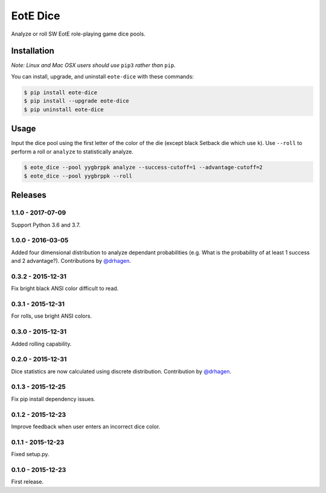 EotE Dice
=========

.. image:: https://travis-ci.org/johnthagen/eote-dice.svg
    :target: https://travis-ci.org/johnthagen/eote-dice

.. image:: https://codeclimate.com/github/johnthagen/eote-dice/badges/gpa.svg
   :target: https://codeclimate.com/github/johnthagen/eote-dice

.. image:: https://codeclimate.com/github/johnthagen/eote-dice/badges/issue_count.svg
   :target: https://codeclimate.com/github/johnthagen/eote-dice

.. image:: https://codecov.io/github/johnthagen/eote-dice/coverage.svg
    :target: https://codecov.io/github/johnthagen/eote-dice

.. image:: https://img.shields.io/pypi/v/eote-dice.svg
    :target: https://pypi.python.org/pypi/eote-dice

.. image:: https://img.shields.io/pypi/status/eote-dice.svg
    :target: https://pypi.python.org/pypi/eote-dice

.. image:: https://img.shields.io/pypi/pyversions/eote-dice.svg
    :target: https://pypi.python.org/pypi/eote-dice/

Analyze or roll SW EotE role-playing game dice pools.

Installation
------------

*Note: Linux and Mac OSX users should use* ``pip3`` *rather than* ``pip``.

You can install, upgrade, and uninstall ``eote-dice`` with these commands:

.. code:: shell-session

    $ pip install eote-dice
    $ pip install --upgrade eote-dice
    $ pip uninstall eote-dice

Usage
-----

Input the dice pool using the first letter of the color of the die (except black Setback die which
use ``k``).  Use ``--roll`` to perform a roll or ``analyze`` to statistically analyze.

.. code:: shell-session

    $ eote_dice --pool yygbrppk analyze --success-cutoff=1 --advantage-cutoff=2
    $ eote_dice --pool yygbrppk --roll


Releases
--------

1.1.0 - 2017-07-09
^^^^^^^^^^^^^^^^^^

Support Python 3.6 and 3.7.

1.0.0 - 2016-03-05
^^^^^^^^^^^^^^^^^^

Added four dimensional distribution to analyze dependant probabilities (e.g.
What is the probability of at least 1 success and 2 advantage?). Contributions by
`@drhagen <https://github.com/drhagen>`_.

0.3.2 - 2015-12-31
^^^^^^^^^^^^^^^^^^

Fix bright black ANSI color difficult to read.

0.3.1 - 2015-12-31
^^^^^^^^^^^^^^^^^^

For rolls, use bright ANSI colors.

0.3.0 - 2015-12-31
^^^^^^^^^^^^^^^^^^

Added rolling capability.


0.2.0 - 2015-12-31
^^^^^^^^^^^^^^^^^^

Dice statistics are now calculated using discrete distribution.  Contribution by
`@drhagen <https://github.com/drhagen>`_.

0.1.3 - 2015-12-25
^^^^^^^^^^^^^^^^^^

Fix pip install dependency issues.

0.1.2 - 2015-12-23
^^^^^^^^^^^^^^^^^^

Improve feedback when user enters an incorrect dice color.

0.1.1 - 2015-12-23
^^^^^^^^^^^^^^^^^^

Fixed setup.py.

0.1.0 - 2015-12-23
^^^^^^^^^^^^^^^^^^

First release.